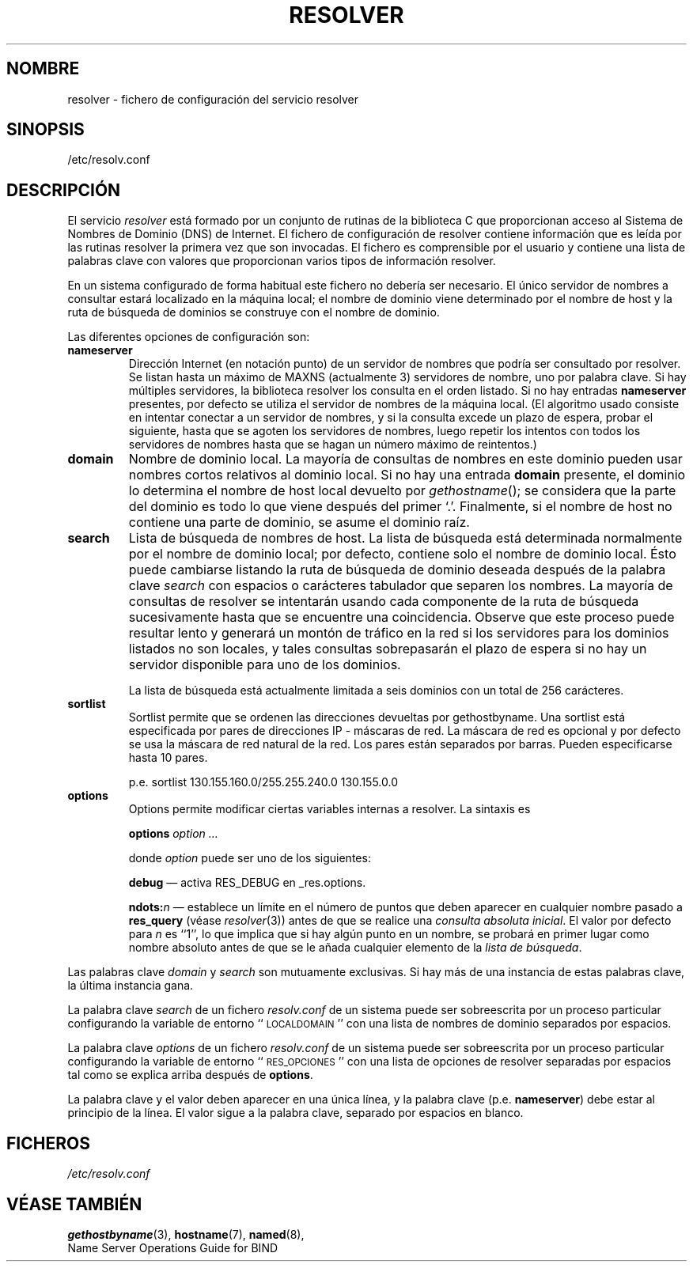 .\" Copyright (c) 1986 The Regents of the University of California.
.\" All rights reserved.
.\"
.\" Redistribution and use in source and binary forms are permitted
.\" provided that the above copyright notice and this paragraph are
.\" duplicated in all such forms and that any documentation,
.\" advertising materials, and other materials related to such
.\" distribution and use acknowledge that the software was developed
.\" by the University of California, Berkeley.  The name of the
.\" University may not be used to endorse or promote products derived
.\" from this software without specific prior written permission.
.\" THIS SOFTWARE IS PROVIDED ``AS IS'' AND WITHOUT ANY EXPRESS OR
.\" IMPLIED WARRANTIES, INCLUDING, WITHOUT LIMITATION, THE IMPLIED
.\" WARRANTIES OF MERCHANTABILITY AND FITNESS FOR A PARTICULAR PURPOSE.
.\"
.\"	@(#)resolver.5	5.9 (Berkeley) 12/14/89
.\"	$Id: resolver.5,v 1.2 2005/03/07 11:54:22 pepin.jimenez Exp $
.\"
.\" Traducido por Miguel Pérez Ibars <mpi79470@alu.um.es> el 29-septiembre-2004
.\"
.TH RESOLVER 5 "11 noviembre 1993" 
.UC 4
.SH NOMBRE
resolver \- fichero de configuración del servicio resolver
.SH SINOPSIS
/etc/resolv.conf
.SH DESCRIPCIÓN
.LP
El servicio
.I resolver
está formado por un conjunto de rutinas de la biblioteca C
que proporcionan acceso al Sistema de Nombres de Dominio (DNS) de Internet.
El fichero de configuración de resolver contiene información que es leída
por las rutinas resolver la primera vez que son invocadas.
El fichero es comprensible por el usuario y contiene una lista
de palabras clave con valores que proporcionan varios tipos de información resolver.
.LP
En un sistema configurado de forma habitual este fichero no debería ser necesario.
El único servidor de nombres a consultar estará localizado en la máquina local;
el nombre de dominio viene determinado por el nombre de host
y la ruta de búsqueda de dominios se construye con el nombre de dominio.
.LP
Las diferentes opciones de configuración son:
.TP
\fBnameserver\fP
Dirección Internet (en notación punto) de un servidor de nombres
que podría ser consultado por resolver.
Se listan hasta un máximo de MAXNS (actualmente 3) servidores de nombre,
uno por palabra clave.
Si hay múltiples servidores,
la biblioteca resolver los consulta en el orden listado.
Si no hay entradas \fBnameserver\fP presentes,
por defecto se utiliza el servidor de nombres de la máquina local.
(El algoritmo usado consiste en intentar conectar a un servidor de nombres, y si la
consulta excede un plazo de espera, probar el siguiente, hasta que se agoten los 
servidores de nombres,
luego repetir los intentos con todos los servidores de nombres
hasta que se hagan un número máximo de reintentos.)
.TP
\fBdomain\fP
Nombre de dominio local.
La mayoría de consultas de nombres en este dominio pueden usar
nombres cortos relativos al dominio local.
Si no hay una entrada \fBdomain\fP presente, el dominio lo determina
el nombre de host local devuelto por
\fIgethostname\fP();
se considera que la parte del dominio es todo lo que viene después del primer `.'.
Finalmente, si el nombre de host no contiene una parte de dominio, 
se asume el dominio raíz.
.TP
\fBsearch\fP
Lista de búsqueda de nombres de host.
La lista de búsqueda está determinada normalmente por el nombre de dominio local;
por defecto, contiene solo el nombre de dominio local.
Ésto puede cambiarse listando la ruta de búsqueda de dominio deseada
después de la palabra clave \fIsearch\fP con espacios o carácteres tabulador 
que separen los nombres.
La mayoría de consultas de resolver se intentarán usando cada componente
de la ruta de búsqueda sucesivamente hasta que se encuentre una coincidencia.
Observe que este proceso puede resultar lento y generará un montón de tráfico
en la red si los servidores para los dominios listados no son locales,
y tales consultas sobrepasarán el plazo de espera si no hay un servidor
disponible para uno de los dominios.
.IP
La lista de búsqueda está actualmente limitada a seis dominios
con un total de 256 carácteres.
.TP
\fBsortlist\fP
Sortlist permite que se ordenen las direcciones devueltas por gethostbyname.
Una sortlist está especificada por pares de direcciones IP \- máscaras de red. 
La máscara de red es opcional y por defecto se usa la máscara de red natural de la red. 
Los pares están separados por barras. Pueden especificarse hasta
10 pares.
.IP
p.e. sortlist 130.155.160.0/255.255.240.0 130.155.0.0
.TP
\fBoptions\fP
Options permite modificar ciertas variables internas a resolver.
La sintaxis es
.IP
\fBoptions\fP \fIoption\fP \fI...\fP
.IP
donde \fIoption\fP puede ser uno de los siguientes:
.IP
\fBdebug\fP \(em activa RES_DEBUG en _res.options.
.IP
\fBndots:\fP\fIn\fP \(em establece un límite en el número de puntos que
deben aparecer en cualquier nombre pasado a \fBres_query\fP (véase \fIresolver\fP(3))
antes de que se realice una \fIconsulta absoluta inicial\fP. El valor por defecto
para \fIn\fP es ``1'', lo que implica que si hay algún punto en un nombre, 
se probará en primer lugar como nombre absoluto antes de que se le
añada cualquier elemento de la \fIlista de búsqueda\fP.
.LP
Las palabras clave \fIdomain\fP y \fIsearch\fP son mutuamente exclusivas.
Si hay más de una instancia de estas palabras clave,
la última instancia gana.
.LP

La palabra clave \fIsearch\fP de un fichero \fIresolv.conf\fP de un sistema
puede ser sobreescrita por un proceso particular configurando la variable de entorno
``\s-1LOCALDOMAIN\s+1'' con una lista de nombres de dominio separados por espacios.
.LP
La palabra clave \fIoptions\fP de un fichero \fIresolv.conf\fP de un sistema
puede ser sobreescrita por un proceso particular configurando la variable de entorno
``\s-1RES_OPCIONES\s+1'' con una lista de opciones de resolver separadas por espacios
tal como se explica arriba después de \fBoptions\fP.
.LP
La palabra clave y el valor deben aparecer en una única línea, y la 
palabra clave (p.e. \fBnameserver\fP) debe estar al principio de la línea. El valor sigue
a la palabra clave, separado por espacios en blanco.
.SH FICHEROS
.I /etc/resolv.conf
.SH "VÉASE TAMBIÉN"
.BR gethostbyname (3),
.BR hostname (7),
.BR named (8),
.br
Name Server Operations Guide for BIND
